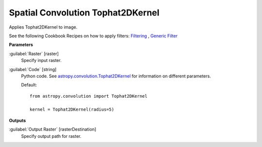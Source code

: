 .. _Spatial Convolution Tophat2DKernel:

**********************************
Spatial Convolution Tophat2DKernel
**********************************

Applies Tophat2DKernel to image.

See the following Cookbook Recipes on how to apply filters: 
`Filtering <https://enmap-box.readthedocs.io/en/latest/usr_section/usr_cookbook/filtering.html>`_
, `Generic Filter <https://enmap-box.readthedocs.io/en/latest/usr_section/usr_cookbook/generic_filter.html>`_

**Parameters**


:guilabel:`Raster` [raster]
    Specify input raster.


:guilabel:`Code` [string]
    Python code. See `astropy.convolution.Tophat2DKernel <http://docs.astropy.org/en/stable/api/astropy.convolution.Tophat2DKernel.html>`_ for information on different parameters.

    Default::

        from astropy.convolution import Tophat2DKernel
        
        kernel = Tophat2DKernel(radius=5)
        
**Outputs**


:guilabel:`Output Raster` [rasterDestination]
    Specify output path for raster.

